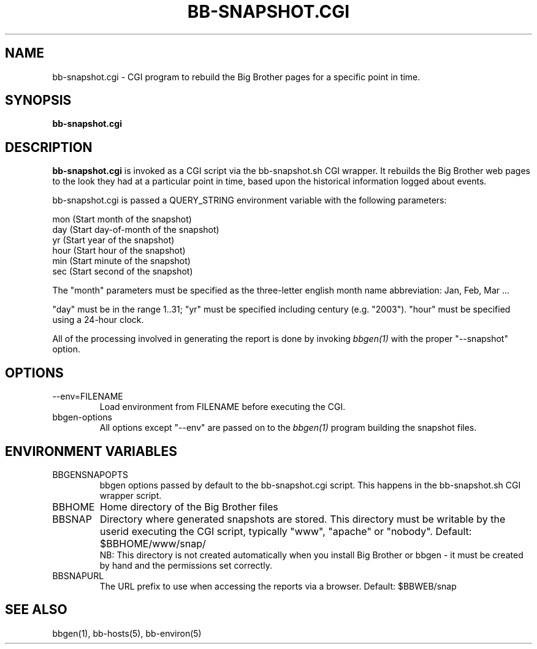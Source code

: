 .TH BB-SNAPSHOT.CGI 1 "Version 3.4: 21 nov 2004" "bbgen toolkit"
.SH NAME
bb-snapshot.cgi \- CGI program to rebuild the Big Brother pages for a specific point in time.
.SH SYNOPSIS
.B "bb-snapshot.cgi"

.SH DESCRIPTION
\fBbb-snapshot.cgi\fR
is invoked as a CGI script via the bb-snapshot.sh CGI wrapper.
It rebuilds the Big Brother web pages to the look they had 
at a particular point in time, based upon the historical information
logged about events.

bb-snapshot.cgi is passed a QUERY_STRING environment variable with the
following parameters:

   mon (Start month of the snapshot)
   day (Start day-of-month of the snapshot)
   yr  (Start year of the snapshot)
   hour (Start hour of the snapshot)
   min  (Start minute of the snapshot)
   sec  (Start second of the snapshot)

The "month" parameters must be specified as the three-letter
english month name abbreviation: Jan, Feb, Mar ...

"day" must be in the range 1..31; "yr" must be specified 
including century (e.g. "2003"). "hour" must be specified 
using a 24-hour clock.

All of the processing involved in generating the report is done 
by invoking 
.I bbgen(1)
with the proper "--snapshot" option.

.SH OPTIONS
.IP "--env=FILENAME"
Load environment from FILENAME before executing the CGI.

.IP "bbgen-options"
All options except "--env" are passed on to the 
.I bbgen(1)
program building the snapshot files.

.SH ENVIRONMENT VARIABLES
.IP BBGENSNAPOPTS
bbgen options passed by default to the bb-snapshot.cgi script. 
This happens in the bb-snapshot.sh CGI wrapper script.
.IP BBHOME
Home directory of the Big Brother files
.IP BBSNAP
Directory where generated snapshots are stored. This directory must
be writable by the userid executing the CGI script, typically
"www", "apache" or "nobody". Default: $BBHOME/www/snap/
.br
NB: This directory is not created automatically when you install 
Big Brother or bbgen - it must be created by hand and the 
permissions set correctly.
.IP BBSNAPURL
The URL prefix to use when accessing the reports via a browser.
Default: $BBWEB/snap


.SH "SEE ALSO"
bbgen(1), bb-hosts(5), bb-environ(5)

